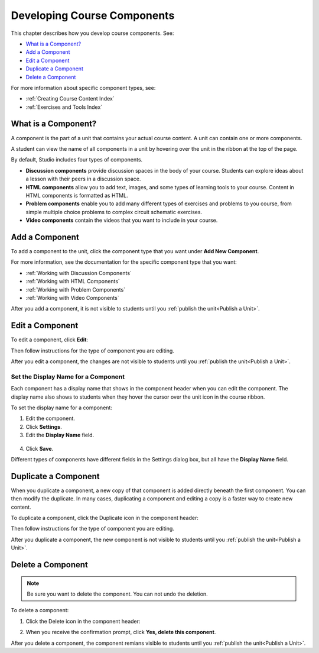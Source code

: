 .. _Developing Course Components:

###################################
Developing Course Components
###################################

This chapter describes how you develop course components. See:

* `What is a Component?`_
* `Add a Component`_
* `Edit a Component`_
* `Duplicate a Component`_
* `Delete a Component`_

For more information about specific component types, see:

* :ref:`Creating Course Content Index`
* :ref:`Exercises and Tools Index`

********************
What is a Component?
********************

A component is the part of a unit that contains your actual course content. A
unit can contain one or more components.

A student can view the name of all components in a unit by hovering over the
unit in the ribbon at the top of the page.

.. image:: ../Images/ComponentNames_CourseRibbon.png
 :alt: Image of the component list for a unit

By default, Studio includes four types of components.

* **Discussion components** provide discussion spaces in the body of your
  course. Students can explore ideas about a lesson with their peers in a
  discussion space.
* **HTML components** allow you to add text, images, and some types of learning
  tools to your course. Content in HTML components is formatted as HTML.
* **Problem components** enable you to add many different types of exercises
  and problems to you course, from simple multiple choice problems to complex
  circuit schematic exercises.
* **Video components** contain the videos that you want to include in your
  course.

.. _Add a Component:

********************
Add a Component
********************

To add a component to the unit, click the component type that you want under
**Add New Component**.

.. image:: ../Images/AddNewComponent.png
  :alt: Image of adding a new component

For more information, see the documentation for the specific component type
that you want:

- :ref:`Working with Discussion Components`
- :ref:`Working with HTML Components`
- :ref:`Working with Problem Components`
- :ref:`Working with Video Components`
  
After you add a component, it is not visible to students until you
:ref:`publish the unit<Publish a Unit>`.

.. _Edit a Component:

********************
Edit a Component
********************

To edit a component, click **Edit**:

.. image:: ../Images/unit-edit.png
  :alt: Image of a unit with Edit icon circled

Then follow instructions for the type of component you are editing.

After you edit a component, the changes are not visible to students until you
:ref:`publish the unit<Publish a Unit>`.

=====================================
Set the Display Name for a Component
=====================================

Each component has a display name that shows in the component header when you
can edit the component. The display name also shows to students when they hover
the cursor over the unit icon in the course ribbon.

To set the display name for a component:

#. Edit the component.
#. Click **Settings**.
#. Edit the **Display Name** field.

  .. image:: ../Images/display-name.png
   :alt: Image of the Display Name field for a component.

4. Click **Save**.

Different types of components have different fields in the Settings dialog box,
but all have the **Display Name** field.

.. _Duplicate a Component:

**********************
Duplicate a Component
**********************

When you duplicate a component, a new copy of that component is added directly
beneath the first component. You can then modify the duplicate. In many cases,
duplicating a component and editing a copy is a faster way to create new
content.

To duplicate a component, click the Duplicate icon in the component header:

.. image:: ../Images/unit-dup.png
  :alt: Image of a unit with Duplicate icon circled

Then follow instructions for the type of component you are editing.

After you duplicate a component, the new component is not visible to students
until you :ref:`publish the unit<Publish a Unit>`.

.. _Delete a Component:

**********************
Delete a Component
**********************

.. note:: 
 Be sure you want to delete the component. You can not undo the deletion.

To delete a component:

#. Click the Delete icon in the component header:

.. image:: ../Images/unit-delete.png
  :alt: Image of a unit with Delete icon circled

2. When you receive the confirmation prompt, click **Yes, delete this
   component**.

After you delete a component, the component remians visible to students until you :ref:`publish the unit<Publish a Unit>`.